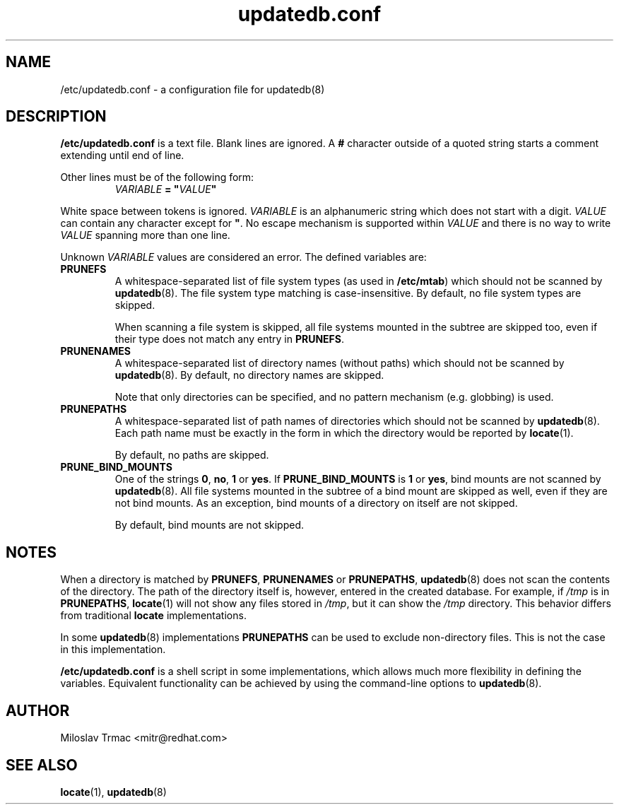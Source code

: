 .\" A man page for updatedb.conf. -*- nroff -*-
.\"
.\" Copyright (C) 2005, 2007, 2008 Red Hat, Inc. All rights reserved.
.\"
.\" This copyrighted material is made available to anyone wishing to use,
.\" modify, copy, or redistribute it subject to the terms and conditions of the
.\" GNU General Public License v.2.
.\"
.\" This program is distributed in the hope that it will be useful, but WITHOUT
.\" ANY WARRANTY; without even the implied warranty of MERCHANTABILITY or 
.\" FITNESS FOR A PARTICULAR PURPOSE. See the GNU General Public License for 
.\" more details.
.\"
.\" You should have received a copy of the GNU General Public License along
.\" with this program; if not, write to the Free Software Foundation, Inc.,
.\" 51 Franklin Street, Fifth Floor, Boston, MA 02110-1301, USA.
.\"
.\" Author: Miloslav Trmac <mitr@redhat.com>
.TH updatedb.conf 5 "Jun 2008" mlocate

.SH NAME
/etc/updatedb.conf \- a configuration file for updatedb(8)

.SH DESCRIPTION
.B /etc/updatedb.conf
is a text file.
Blank lines are ignored.
A
.B #
character outside of a quoted string starts a comment
extending until end of line.

Other lines must be of the following form:
.RS
.I VARIABLE
.B =
\fB"\fIVALUE\fB"\fR
.RE

White space between tokens is ignored.
.I VARIABLE
is an alphanumeric string which does not start with a digit.
.I VALUE
can contain any character except for \fB\(dq\fR.
No escape mechanism is supported within
.I VALUE
and there is no way to write
.I VALUE
spanning more than one line.

Unknown
.I VARIABLE
values are considered an error.
The defined variables are:

.TP
\fBPRUNEFS\fR
A whitespace-separated list of file system types (as used in \fB/etc/mtab\fR)
which should not be scanned by
.BR updatedb (8).
The file system type matching is case-insensitive.  By default, no file system
types are skipped.

When scanning a file system is skipped,
all file systems mounted in the subtree are skipped too,
even if their type does not match any entry in \fBPRUNEFS\fR.

.TP
\fBPRUNENAMES\fR
A whitespace-separated list of directory names (without paths) which should not
be scanned by
.BR updatedb (8).
By default, no directory names are skipped.

Note that only directories can be specified, and no pattern mechanism (e.g.
globbing) is used.

.TP
\fBPRUNEPATHS\fR
A whitespace-separated list of path names of directories which should not be
scanned by
.BR updatedb (8).
Each path name must be exactly in the form
in which the directory would be reported by
.BR locate (1).

By default, no paths are skipped.

.TP
\fBPRUNE_BIND_MOUNTS\FR
One of the strings \fB0\fR, \fBno\fR, \fB1\fR or \fByes\fR.
If
.B PRUNE_BIND_MOUNTS
is \fB1\fR or \fByes\fR,
bind mounts are not scanned by
.BR updatedb (8).
All file systems mounted in the subtree of a bind mount are skipped as well,
even if they are not bind mounts.
As an exception, bind mounts of a directory on itself are not skipped.

By default, bind mounts are not skipped.

.SH NOTES
When a directory is matched by \fBPRUNEFS\fR, \fBPRUNENAMES\fR or
\fBPRUNEPATHS\fR,
.BR updatedb (8)
does not scan the contents of the directory.
The path of the directory itself is, however, entered in the created database.
For example, if
.I /tmp
is in \fBPRUNEPATHS\fR,
.BR locate (1)
will not show any files stored in \fI/tmp\fR,
but it can show the
.I /tmp
directory.
This behavior differs from traditional
.B locate
implementations.

In some
.BR updatedb (8)
implementations \fBPRUNEPATHS\fR can be used to exclude non-directory files.
This is not the case in this implementation.

.B /etc/updatedb.conf
is a shell script in some implementations,
which allows much more flexibility in defining the variables.
Equivalent functionality can be achieved by using the command-line options
to
.BR updatedb (8).

.SH AUTHOR
Miloslav Trmac <mitr@redhat.com>

.SH SEE ALSO
.BR locate (1),
.BR updatedb (8)
